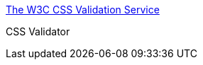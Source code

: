 :jbake-type: post
:jbake-status: published
:jbake-title: The W3C CSS Validation Service
:jbake-tags: web,css,langage,w3c,_mois_avr.,_année_2005
:jbake-date: 2005-04-01
:jbake-depth: ../
:jbake-uri: shaarli/1112346165000.adoc
:jbake-source: https://nicolas-delsaux.hd.free.fr/Shaarli?searchterm=http%3A%2F%2Fjigsaw.w3.org%2Fcss-validator%2F&searchtags=web+css+langage+w3c+_mois_avr.+_ann%C3%A9e_2005
:jbake-style: shaarli

http://jigsaw.w3.org/css-validator/[The W3C CSS Validation Service]

CSS Validator
